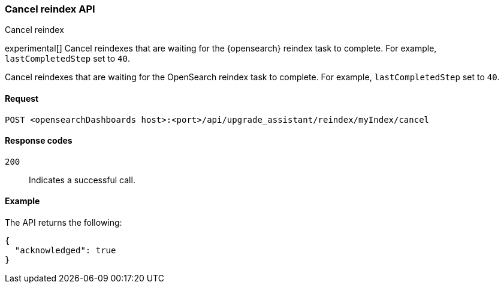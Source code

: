 [[cancel-reindex]]
=== Cancel reindex API
++++
<titleabbrev>Cancel reindex</titleabbrev>
++++

experimental[] Cancel reindexes that are waiting for the {opensearch} reindex task to complete. For example, `lastCompletedStep` set to `40`.

Cancel reindexes that are waiting for the OpenSearch reindex task to complete. For example, `lastCompletedStep` set to `40`.

[[cancel-reindex-request]]
==== Request

`POST <opensearchDashboards host>:<port>/api/upgrade_assistant/reindex/myIndex/cancel`

[[cancel-reindex-response-codes]]
==== Response codes

`200`::
  Indicates a successful call.

[[cancel-reindex-status-example]]
==== Example

The API returns the following:

[source,sh]
--------------------------------------------------
{
  "acknowledged": true
}
--------------------------------------------------
